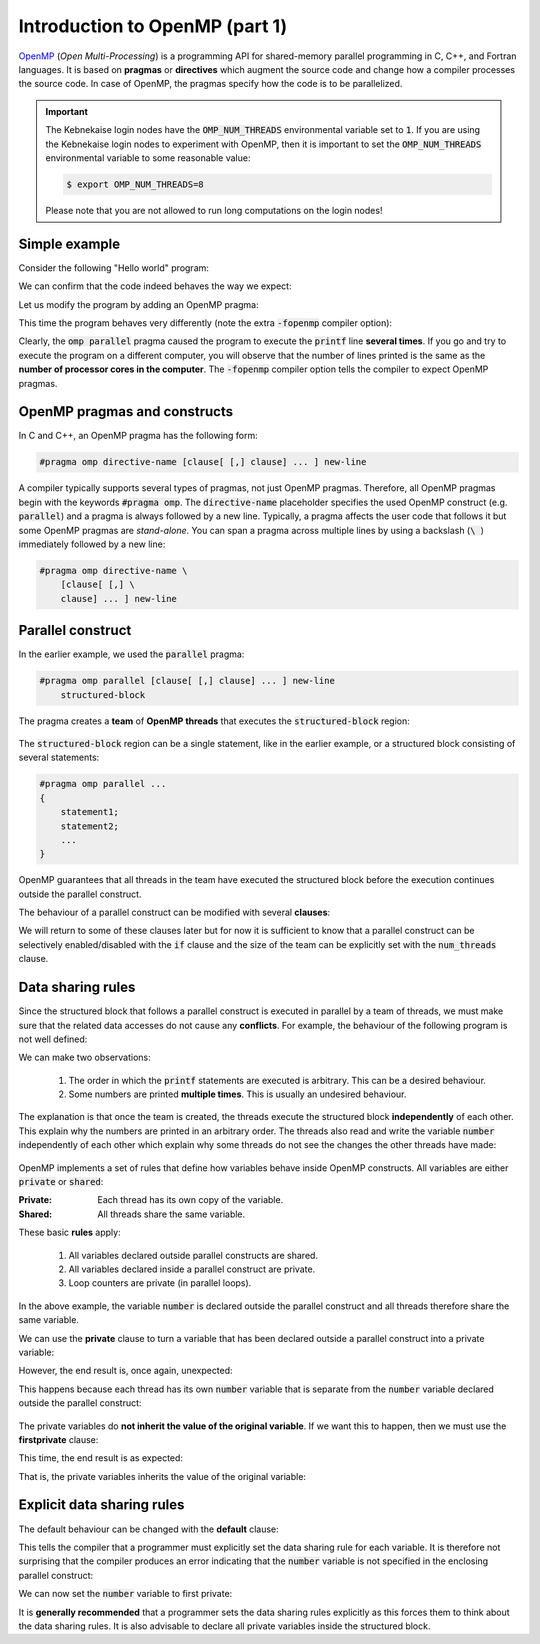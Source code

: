 Introduction to OpenMP (part 1)
-------------------------------

.. objectives::

 - Understand the basics of OpenMP

`OpenMP <https://www.openmp.org/>`__ (*Open Multi-Processing*) is a programming API for shared-memory parallel programming in C, C++, and Fortran languages.
It is based on **pragmas** or **directives** which augment the source code and change how a compiler processes the source code.
In case of OpenMP, the pragmas specify how the code is to be parallelized.

.. important::

    The Kebnekaise login nodes have the :code:`OMP_NUM_THREADS` environmental variable set to :code:`1`.
    If you are using the Kebnekaise login nodes to experiment with OpenMP, then it is important to set the :code:`OMP_NUM_THREADS` environmental variable to some reasonable value:
    
    .. code-block:: bash
    
        $ export OMP_NUM_THREADS=8

    Please note that you are not allowed to run long computations on the login nodes!
        
Simple example
^^^^^^^^^^^^^^

Consider the following "Hello world" program:

.. code-block:: c
    :linenos:

    #include <stdio.h>
    
    int main() {
        printf("Hello world!\n");
        return 0;
    }

We can confirm that the code indeed behaves the way we expect:
    
.. code-block:: bash
    :emphasize-lines: 3

    $ gcc -o my_program my_program.c -Wall
    $ ./my_program
    Hello world!

Let us modify the program by adding an OpenMP pragma:
    
.. code-block:: c
    :linenos:
    :emphasize-lines: 4

    #include <stdio.h>
    
    int main() {
        #pragma omp parallel
        printf("Hello world!\n");
        return 0;
    }

This time the program behaves very differently (note the extra :code:`-fopenmp` compiler option):
    
.. code-block:: bash
    :emphasize-lines: 3-6

    $ gcc -o my_program my_program.c -Wall -fopenmp
    $ ./my_program 
    Hello world!
    Hello world!
    ...
    Hello world!

Clearly, the :code:`omp parallel` pragma caused the program to execute the :code:`printf` line **several times**.
If you go and try to execute the program on a different computer, you will observe that the number of lines printed is the same as the **number of processor cores in the computer**.
The :code:`-fopenmp` compiler option tells the compiler to expect OpenMP pragmas.

.. challenge::

    1. Compile the "Hello world" program yourself and try it out.
    
    2. See what happens if you set the :code:`OMP_NUM_THREADS` environmental variable to different values:
    
    .. code-block:: bash
    
        $ OMP_NUM_THREADS=<value> ./my_program
    
    What happens?
    Can you guess why?
    
.. solution::

    Let us try values 1, 4 and 8:

    .. code-block:: bash
        :emphasize-lines: 2,4-7,9-16

        $ OMP_NUM_THREADS=1 ./my_program
        Hello world!
        $ OMP_NUM_THREADS=4 ./my_program
        Hello world!
        Hello world!
        Hello world!
        Hello world!
        $ OMP_NUM_THREADS=8 ./my_program
        Hello world!
        Hello world!
        Hello world!
        Hello world!
        Hello world!
        Hello world!
        Hello world!
        Hello world!
    
    The "Hello world!" line is printed 1, 4 and 8 times.
    The :code:`OMP_NUM_THREADS` environmental variable sets the default team size (see below).

OpenMP pragmas and constructs
^^^^^^^^^^^^^^^^^^^^^^^^^^^^^

In C and C++, an OpenMP pragma has the following form:

.. code-block:: c

    #pragma omp directive-name [clause[ [,] clause] ... ] new-line

A compiler typically supports several types of pragmas, not just OpenMP pragmas.
Therefore, all OpenMP pragmas begin with the keywords :code:`#pragma omp`.
The :code:`directive-name` placeholder specifies the used OpenMP construct (e.g. :code:`parallel`) and a pragma is always followed by a new line.
Typically, a pragma affects the user code that follows it but some OpenMP pragmas are *stand-alone*.
You can span a pragma across multiple lines by using a backslash (:code:`\ `) immediately followed by a new line:

.. code-block:: c

    #pragma omp directive-name \
        [clause[ [,] \
        clause] ... ] new-line
        
Parallel construct
^^^^^^^^^^^^^^^^^^

In the earlier example, we used the :code:`parallel` pragma:

.. code-block:: c

    #pragma omp parallel [clause[ [,] clause] ... ] new-line 
        structured-block

The pragma creates a **team** of **OpenMP threads** that executes the :code:`structured-block` region:

.. figure:: img/parallel_construct.png
    :align: center
    :scale: 75%

The :code:`structured-block` region can be a single statement, like in the earlier example, or a structured block consisting of several statements: 

.. code-block:: c

    #pragma omp parallel ...
    {
        statement1;
        statement2;
        ...
    }

OpenMP guarantees that all threads in the team have executed the structured block before the execution continues outside the parallel construct. 
    
The behaviour of a parallel construct can be modified with several **clauses**:

.. code-block:: bash
    :emphasize-lines: 1-2

    if([parallel :] scalar-expression) 
    num_threads(integer-expression) 
    default(shared | none) 
    private(list) 
    firstprivate(list) 
    shared(list) 
    copyin(list) 
    reduction([reduction-modifier ,] reduction-identifier : list) 
    proc_bind(master | close | spread) 
    allocate([allocator :] list)

We will return to some of these clauses later but for now it is sufficient to know that a parallel construct can be selectively enabled/disabled with the :code:`if` clause and the size of the team can be explicitly set with the :code:`num_threads` clause.

.. challenge::

    Modify the following program such that the :code:`printf` line is executed only twice:
    
    .. code-block:: c
        :linenos:

        #include <stdio.h>
    
        int main() {
            #pragma omp parallel
            printf("Hello world!\n");
            return 0;
        }
    
    **Hint:** Each thread in the team executes the structured block once.

.. solution::

    Use the :code:`num_threads` clause to set the team size to two:

    .. code-block:: c
        :linenos:
        :emphasize-lines: 4

        #include <stdio.h>
    
        int main() {
            #pragma omp parallel num_threads(2)
            printf("Hello world!\n");
            return 0;
        }
    
    .. code-block:: bash
        :emphasize-lines: 3-4

        $ gcc -o my_program my_program.c -Wall -fopenmp
        $ ./my_program 
        Hello world!
        Hello world!

Data sharing rules
^^^^^^^^^^^^^^^^^^

Since the structured block that follows a parallel construct is executed in parallel by a team of threads, we must make sure that the related data accesses do not cause any **conflicts**.
For example, the behaviour of the following program is not well defined:

.. code-block:: c
    :linenos:

    #include <stdio.h>
    
    int main() {
        int number = 1;
        #pragma omp parallel
        printf("I think the number is %d.\n", number++);
        return 0;
    }

.. code-block:: bash
    :emphasize-lines: 3,6,7,9,12,13,14,16,17

    $ gcc -o my_program my_program.c -Wall -fopenmp
    $ ./my_program 
    I think the number is 2.
    I think the number is 8.
    ....
    I think the number is 1.
    I think the number is 1.
    ....
    I think the number is 2.
    ....
    $ ./my_program 
    I think the number is 1.
    I think the number is 1.
    I think the number is 2.
    ...
    I think the number is 1.
    I think the number is 2.
    ...

We can make two observations:

 1. The order in which the :code:`printf` statements are executed is arbitrary. This can be a desired behaviour.
 2. Some numbers are printed **multiple times**. This is usually an undesired behaviour.

The explanation is that once the team is created, the threads execute the structured block **independently** of each other.
This explain why the numbers are printed in an arbitrary order.
The threads also read and write the variable :code:`number` independently of each other which explain why some threads do not see the changes the other threads have made:

.. figure:: img/conflict.png
    :align: center
    :scale: 75%

OpenMP implements a set of rules that define how variables behave inside OpenMP constructs.
All variables are either :code:`private` or :code:`shared`:

:Private:   Each thread has its own copy of the variable.
:Shared:    All threads share the same variable.

These basic **rules** apply:

 1. All variables declared outside parallel constructs are shared.
 2. All variables declared inside a parallel construct are private.
 3. Loop counters are private (in parallel loops).

.. code-block:: c
    :linenos:
    :emphasize-lines: 1,4,8
    
    int a = 5;                  // shared
    
    int main() {
        int b = 44;             // shared
        
        #pragma omp parallel
        {
            int c = 3;          // private
        }
    }

In the above example, the variable :code:`number` is declared outside the parallel construct and all threads therefore share the same variable.

.. challenge::

    Modify the following program such that the variable :code:`number` is declared inside the structured block and is therefore private:
    
    .. code-block:: c
        

        #include <stdio.h>
    
        int main() {
            int number = 1;
            #pragma omp parallel
            printf("I think the number is %d.\n", number++);
            return 0;
        }
    
    Run the program.
    Can you explain the behaviour?
    
    **Hint:** Remember that structured block that consists of several statements must be enclosed inside :code:`{ }` brackets. 

.. solution::

    .. code-block:: c
        :linenos:
        :emphasize-lines: 5-8

        #include <stdio.h>

        int main() {
            #pragma omp parallel
            {
                int number = 1;
                printf("I think the number is %d.\n", number++);
            }
            return 0;
        }
        
    .. code-block:: bash
        :emphasize-lines: 3-6

        $ gcc -o my_program my_program.c -Wall -fopenmp
        $ ./my_program 
        I think the number is 1.
        I think the number is 1.
        ...
        I think the number is 1.
    
    Note that all treads print 1.
    This happens because each thread has its own :code:`number` variable that is initialized to 1.
    The incrementation affects only the thread's own copy of the variable.

We can use the **private** clause to turn a variable that has been declared outside a parallel construct into a private variable:

.. code-block:: c
    :linenos:
    :emphasize-lines: 5

    #include <stdio.h>
    
    int main() {
        int number = 1;
        #pragma omp parallel private(number)
        printf("I think the number is %d.\n", number++);
        return 0;
    }

However, the end result is, once again, unexpected:

.. code-block:: bash
    :emphasize-lines: 3-6

    $ gcc -o my_program my_program.c -Wall -fopenmp
    $ ./my_program 
    I think the number is 0.
    I think the number is 0.
    I think the number is 0.
    ...

This happens because each thread has its own :code:`number` variable that is separate from the :code:`number` variable declared outside the parallel construct:

.. figure:: img/private.png
    :align: center
    :scale: 75%

The private variables do **not inherit the value of the original variable**.
If we want this to happen, then we must use the **firstprivate** clause:

.. code-block:: c
    :linenos:
    :emphasize-lines: 5

    #include <stdio.h>
    
    int main() {
        int number = 1;
        #pragma omp parallel firstprivate(number)
        printf("I think the number is %d.\n", number++);
        return 0;
    }

This time, the end result is as expected:

.. code-block:: bash
    :emphasize-lines: 3-6

    $ gcc -o my_program my_program.c -Wall -fopenmp
    $ ./my_program 
    I think the number is 1.
    I think the number is 1.
    I think the number is 1.
    ...

That is, the private variables inherits the value of the original variable:

.. figure:: img/firstprivate.png
    :align: center
    :scale: 75%

Explicit data sharing rules
^^^^^^^^^^^^^^^^^^^^^^^^^^^

The default behaviour can be changed with the **default** clause:

.. code-block:: c
    :linenos:
    :emphasize-lines: 5

    #include <stdio.h>
    
    int main() {
        int number = 1;
        #pragma omp parallel default(none)
        printf("I think the number is %d.\n", number++);
        return 0;
    }

This tells the compiler that a programmer must explicitly set the data sharing rule for each variable.
It is therefore not surprising that the compiler produces an error indicating that the :code:`number` variable is not specified in the enclosing parallel construct:

.. code-block:: bash
    :emphasize-lines: 2-8

    $ gcc -o my_program my_program.c -Wall -fopenmp 
    my_program.c: In function ‘main’:
    my_program.c:6:5: error: ‘number’ not specified in enclosing ‘parallel’
        6 |     printf("I think the number is %d.\n", number++);
          |     ^~~~~~~~~~~~~~~~~~~~~~~~~~~~~~~~~~~~~~~~~~~~~~~
    my_program.c:5:13: error: enclosing ‘parallel’
        5 |     #pragma omp parallel default(none)
          |

We can now set the :code:`number` variable to first private:

.. code-block:: c
    :linenos:
    :emphasize-lines: 5

    #include <stdio.h>
    
    int main() {
        int number = 1;
        #pragma omp parallel default(none) firstprivate(number)
        printf("I think the number is %d.\n", number++);
        return 0;
    }

It is **generally recommended** that a programmer sets the data sharing rules explicitly as this forces them to think about the data sharing rules.
It is also advisable to declare all private variables inside the structured block.

.. challenge::

    Fix the following program:
    
    .. code-block:: c
        :linenos:

        #include <stdio.h>

        char *str = "I think the number is %d.\n";

        int main() {
            int initial_number = 1;

            #pragma omp parallel
            int number = initial_number; 
            printf(str, number++);
    
            return 0;
        }

    Use explicit data sharing rules.

.. solution::

    .. code-block:: c
        :linenos:
        :emphasize-lines: 8,9,12
        
        #include <stdio.h>

        char *str = "I think the number is %d.\n";

        int main() {
            int initial_number = 1;

            #pragma omp parallel default(none) shared(str, initial_number)
            {
                int number = initial_number; 
                printf(str, number++);
            }
    
            return 0;
        }
         
    First, we add the enclosed :code:`{ }` brackets thus making the :code:`number` variable private.
    Next, we use :code:`default(none)` to force explicit data sharing rules.
    Finally, we declare the :code:`str` and :code:`initial_number` variables shared as none of the threads modify these variables.
    
    .. code-block:: bash

        $ gcc -o my_program my_program.c -Wall -fopenmp
        $ ./my_program 
        I think the number is 1.
        I think the number is 1.
        I think the number is 1.
        ...
    
    It is also possible to declare the variables :code:`str` and :code:`initial_number` as :code:`firstprivate`.
    However, the creation of private variables causes some overhead and it is therefore generally recommended that variables that can be declared shared are declared as shared.
